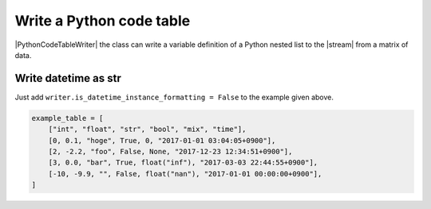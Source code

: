 .. _example-python-code-table-writer:

Write a Python code table
----------------------------

|PythonCodeTableWriter| the class can write a variable definition of 
a Python nested list to the |stream| from a matrix of data.

.. code-block:: python
    :caption: Sample code that writes a Python code

    import pytablewriter

    writer = pytablewriter.PythonCodeTableWriter()
    writer.table_name = "example_table"
    writer.header_list = ["int", "float", "str", "bool", "mix", "time"]
    writer.value_matrix = [
        [0,   0.1,      "hoge", True,   0,      "2017-01-01 03:04:05+0900"],
        [2,   "-2.23",  "foo",  False,  None,   "2017-12-23 45:01:23+0900"],
        [3,   0,        "bar",  "true",  "inf", "2017-03-03 33:44:55+0900"],
        [-10, -9.9,     "",     "FALSE", "nan", "2017-01-01 00:00:00+0900"],
    ]
    
    writer.write_table()

.. code-block:: python
    :caption: Output of Python code

    example_table = [
        ["int", "float", "str", "bool", "mix", "time"],
        [0, 0.1, "hoge", True, 0, "2017-01-01 03:04:05+0900"],
        [2, -2.2, "foo", False, None, "2017-12-23 12:34:51+0900"],
        [3, 0.0, "bar", True, float("inf"), "2017-03-03 22:44:55+0900"],
        [-10, -9.9, "", False, float("nan"), "2017-01-01 00:00:00+0900"],
    ]


Write datetime as str
~~~~~~~~~~~~~~~~~~~~~~~~~~~~

Just add ``writer.is_datetime_instance_formatting = False`` to the example given above.

.. code-block:: python
    :caption: Sample code that writes a Python code w/ str-datetime

    import pytablewriter

    writer = pytablewriter.PythonCodeTableWriter()
    writer.table_name = "example_table"
    writer.header_list = ["int", "float", "str", "bool", "mix", "time"]
    writer.value_matrix = [
        [0,   0.1,      "hoge", True,   0,      "2017-01-01 03:04:05+0900"],
        [2,   "-2.23",  "foo",  False,  None,   "2017-12-23 45:01:23+0900"],
        [3,   0,        "bar",  "true",  "inf", "2017-03-03 33:44:55+0900"],
        [-10, -9.9,     "",     "FALSE", "nan", "2017-01-01 00:00:00+0900"],
    ]
    writer.is_datetime_instance_formatting = False  # add this line
    
    writer.write_table()

.. code-block:: python

    example_table = [
        ["int", "float", "str", "bool", "mix", "time"],
        [0, 0.1, "hoge", True, 0, "2017-01-01 03:04:05+0900"],
        [2, -2.2, "foo", False, None, "2017-12-23 12:34:51+0900"],
        [3, 0.0, "bar", True, float("inf"), "2017-03-03 22:44:55+0900"],
        [-10, -9.9, "", False, float("nan"), "2017-01-01 00:00:00+0900"],
    ]
